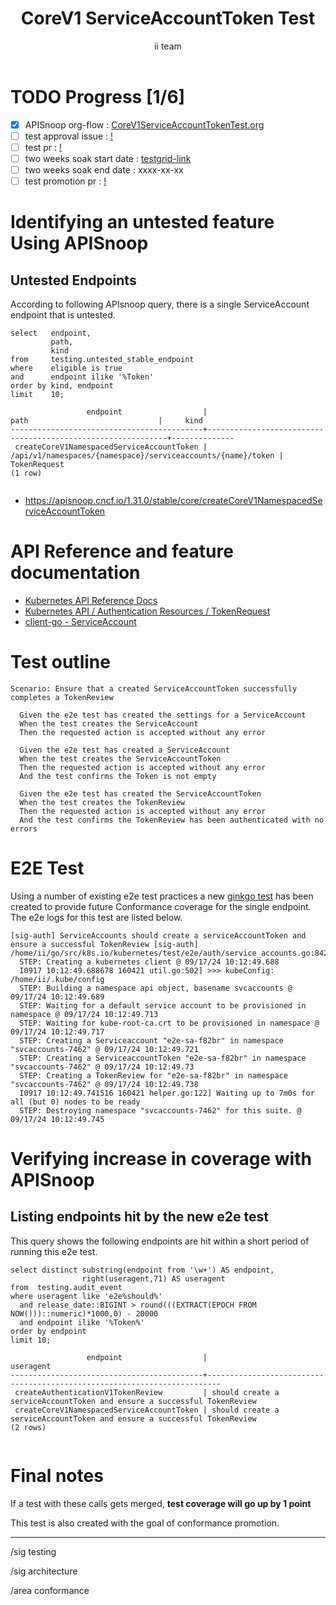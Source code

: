 # -*- ii: apisnoop; -*-
#+TITLE: CoreV1 ServiceAccountToken Test
#+AUTHOR: ii team
#+TODO: TODO(t) NEXT(n) IN-PROGRESS(i) BLOCKED(b) | DONE(d)
#+OPTIONS: toc:nil tags:nil todo:nil
#+EXPORT_SELECT_TAGS: export
#+PROPERTY: header-args:sql-mode :product postgres


* TODO Progress [1/6]                                                   :export:
- [X] APISnoop org-flow : [[https://github.com/apisnoop/ticket-writing/blob/master/CoreV1ServiceAccountTokenTest.org][CoreV1ServiceAccountTokenTest.org]]
- [ ] test approval issue : [[https://issues.k8s.io/][!]]
- [ ] test pr : [[https://pr.k8s.io/][!]]
- [ ] two weeks soak start date : [[https://testgrid.k8s.io/][testgrid-link]]
- [ ] two weeks soak end date : xxxx-xx-xx
- [ ] test promotion pr : [[https://pr.k8s.io/][!]]

* Identifying an untested feature Using APISnoop                        :export:
** Untested Endpoints

According to following APIsnoop query, there is a single ServiceAccount endpoint that is untested.

#+NAME: untested_stable_core_endpoints
#+begin_src sql-mode :eval never-export :exports both :session none
select   endpoint,
         path,
         kind
from     testing.untested_stable_endpoint
where    eligible is true
and      endpoint ilike '%Token'
order by kind, endpoint
limit    10;
#+end_src

#+RESULTS: untested_stable_core_endpoints
#+begin_SRC example
                 endpoint                  |                            path                             |     kind
-------------------------------------------+-------------------------------------------------------------+--------------
 createCoreV1NamespacedServiceAccountToken | /api/v1/namespaces/{namespace}/serviceaccounts/{name}/token | TokenRequest
(1 row)

#+end_SRC

- https://apisnoop.cncf.io/1.31.0/stable/core/createCoreV1NamespacedServiceAccountToken

* API Reference and feature documentation                               :export:

- [[https://kubernetes.io/docs/reference/kubernetes-api/][Kubernetes API Reference Docs]]
- [[https://kubernetes.io/docs/reference/kubernetes-api/authentication-resources/token-request-v1/][Kubernetes API / Authentication Resources / TokenRequest]]
- [[https://github.com/kubernetes/client-go/blob/master/kubernetes/typed/core/v1/serviceaccount.go][client-go - ServiceAccount]]

* Test outline                                                          :export:

#+begin_src
Scenario: Ensure that a created ServiceAccountToken successfully completes a TokenReview

  Given the e2e test has created the settings for a ServiceAccount
  When the test creates the ServiceAccount
  Then the requested action is accepted without any error

  Given the e2e test has created a ServiceAccount
  When the test creates the ServiceAccountToken
  Then the requested action is accepted without any error
  And the test confirms the Token is not empty

  Given the e2e test has created the ServiceAccountToken
  When the test creates the TokenReview
  Then the requested action is accepted without any error
  And the test confirms the TokenReview has been authenticated with no errors
#+end_src

* E2E Test                                                              :export:

Using a number of existing e2e test practices a new [[https://github.com/ii/kubernetes/blob/create-serviceaccounttoken-test/test/e2e/auth/service_accounts.go#L842-L867][ginkgo test]] has been created to provide future Conformance coverage for the single endpoint.
The e2e logs for this test are listed below.

#+begin_src
[sig-auth] ServiceAccounts should create a serviceAccountToken and ensure a successful TokenReview [sig-auth]
/home/ii/go/src/k8s.io/kubernetes/test/e2e/auth/service_accounts.go:842
  STEP: Creating a kubernetes client @ 09/17/24 10:12:49.688
  I0917 10:12:49.688678 160421 util.go:502] >>> kubeConfig: /home/ii/.kube/config
  STEP: Building a namespace api object, basename svcaccounts @ 09/17/24 10:12:49.689
  STEP: Waiting for a default service account to be provisioned in namespace @ 09/17/24 10:12:49.713
  STEP: Waiting for kube-root-ca.crt to be provisioned in namespace @ 09/17/24 10:12:49.717
  STEP: Creating a Serviceaccount "e2e-sa-f82br" in namespace "svcaccounts-7462" @ 09/17/24 10:12:49.721
  STEP: Creating a ServiceaccountToken "e2e-sa-f82br" in namespace "svcaccounts-7462" @ 09/17/24 10:12:49.73
  STEP: Creating a TokenReview for "e2e-sa-f82br" in namespace "svcaccounts-7462" @ 09/17/24 10:12:49.738
  I0917 10:12:49.741516 160421 helper.go:122] Waiting up to 7m0s for all (but 0) nodes to be ready
  STEP: Destroying namespace "svcaccounts-7462" for this suite. @ 09/17/24 10:12:49.745
#+end_src

* Verifying increase in coverage with APISnoop                          :export:
** Listing endpoints hit by the new e2e test

This query shows the following endpoints are hit within a short period of running this e2e test.

#+begin_src sql-mode :eval never-export :exports both :session none
select distinct substring(endpoint from '\w+') AS endpoint,
                right(useragent,71) AS useragent
from  testing.audit_event
where useragent like 'e2e%should%'
  and release_date::BIGINT > round(((EXTRACT(EPOCH FROM NOW()))::numeric)*1000,0) - 20000
  and endpoint ilike '%Token%'
order by endpoint
limit 10;
#+end_src

#+RESULTS:
#+begin_SRC example
                 endpoint                  |                                useragent
-------------------------------------------+-------------------------------------------------------------------------
 createAuthenticationV1TokenReview         | should create a serviceAccountToken and ensure a successful TokenReview
 createCoreV1NamespacedServiceAccountToken | should create a serviceAccountToken and ensure a successful TokenReview
(2 rows)

#+end_SRC

* Final notes                                                           :export:

If a test with these calls gets merged, *test coverage will go up by 1 point*

This test is also created with the goal of conformance promotion.

-----
/sig testing

/sig architecture

/area conformance
